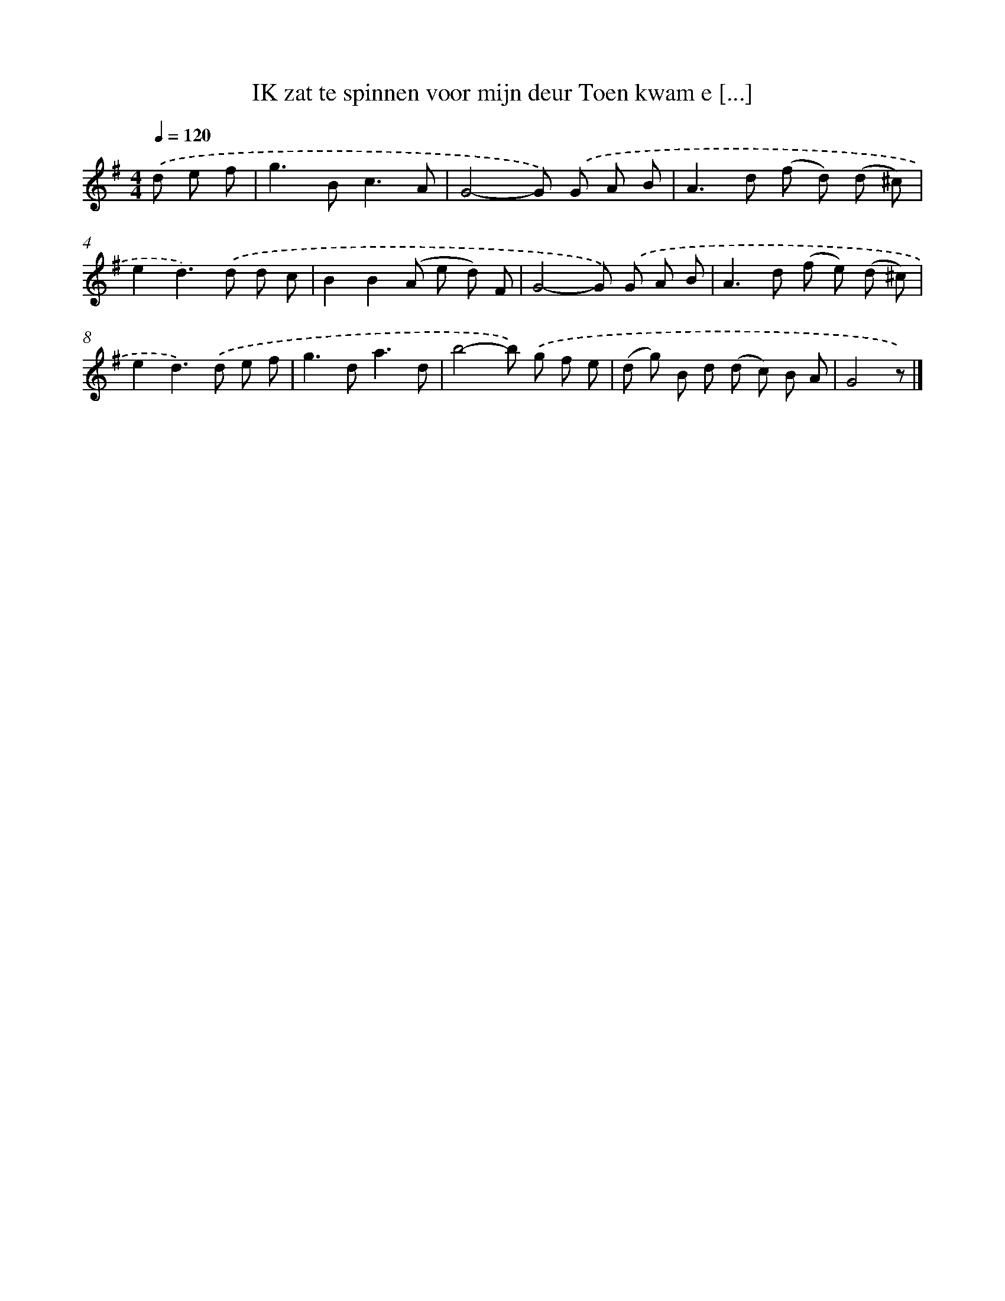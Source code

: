X: 3464
T: IK zat te spinnen voor mijn deur Toen kwam e [...]
%%abc-version 2.0
%%abcx-abcm2ps-target-version 5.9.1 (29 Sep 2008)
%%abc-creator hum2abc beta
%%abcx-conversion-date 2018/11/01 14:36:00
%%humdrum-veritas 131269711
%%humdrum-veritas-data 3352329558
%%continueall 1
%%barnumbers 0
L: 1/8
M: 4/4
Q: 1/4=120
K: G clef=treble
.('d e f [I:setbarnb 1]|
g2>B2c3A |
G4-G) .('G A B |
A2>d2 (f d) (d ^c) |
e2d2>).('d2 d c |
B2B2(A e d) F |
G4-G) .('G A B |
A2>d2 (f e) (d ^c) |
e2d2>).('d2 e f |
g2>d2a3d |
b4-b) .('g f e |
(d g) B d (d c) B A |
G4z) |]

